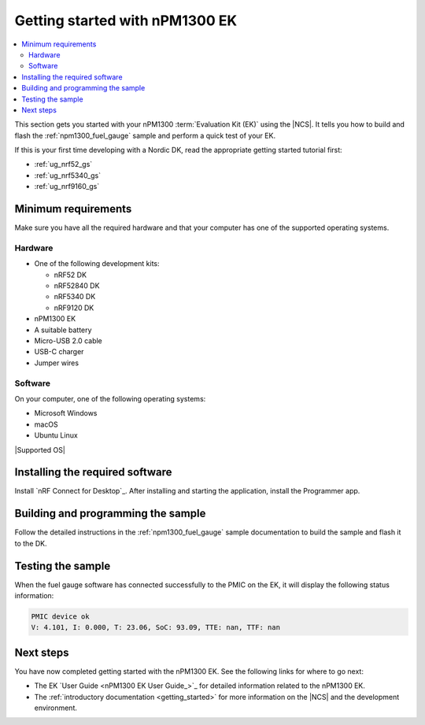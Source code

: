 .. _ug_npm1300_gs:

Getting started with nPM1300 EK
###############################

.. contents::
   :local:
   :depth: 2

This section gets you started with your nPM1300 :term:`Evaluation Kit (EK)` using the |NCS|.
It tells you how to build and flash the :ref:`npm1300_fuel_gauge` sample and perform a quick test of your EK.

If this is your first time developing with a Nordic DK, read the appropriate getting started tutorial first:

* :ref:`ug_nrf52_gs`
* :ref:`ug_nrf5340_gs`
* :ref:`ug_nrf9160_gs`

Minimum requirements
********************

Make sure you have all the required hardware and that your computer has one of the supported operating systems.

Hardware
========

* One of the following development kits:

  * nRF52 DK
  * nRF52840 DK
  * nRF5340 DK
  * nRF9120 DK

* nPM1300 EK
* A suitable battery
* Micro-USB 2.0 cable
* USB-C charger
* Jumper wires

Software
========

On your computer, one of the following operating systems:

* Microsoft Windows
* macOS
* Ubuntu Linux

|Supported OS|

.. _npm1300_gs_installing_software:

Installing the required software
********************************

Install `nRF Connect for Desktop`_.
After installing and starting the application, install the Programmer app.

.. _npm1300_gs_building:

Building and programming the sample
***********************************

Follow the detailed instructions in the :ref:`npm1300_fuel_gauge` sample documentation to build the sample and flash it to the DK.

.. _npm1300_gs_testing:

Testing the sample
******************

When the fuel gauge software has connected successfully to the PMIC on the EK, it will display the following status information:

.. code-block:: console

   PMIC device ok
   V: 4.101, I: 0.000, T: 23.06, SoC: 93.09, TTE: nan, TTF: nan

Next steps
**********

You have now completed getting started with the nPM1300 EK.
See the following links for where to go next:

* The EK `User Guide <nPM1300 EK User Guide_>`_ for detailed information related to the nPM1300 EK.
* The :ref:`introductory documentation <getting_started>` for more information on the |NCS| and the development environment.
